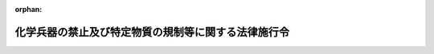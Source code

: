 .. _407CO0000000192_20200607_502CO0000000176:

:orphan:

====================================================
化学兵器の禁止及び特定物質の規制等に関する法律施行令
====================================================

.. raw:: html
    
    
    <main id="contentsLaw" class="active">
    <div id="innerDocument" class="active">
    
    
    
    
    <div style="margin-bottom: 12px;">
    <div id="lawTitleNo" style="font-size: 1.067rem; font-weight: bold;" class="_shokanBoxParent">平成七年政令第百九十二号<div class="_shokanBox"></div>
    <div class="_inyoBox" id="_inyo_"></div>
    </div>
    <div id="lawTitle" style="margin-left: 3rem; font-size: 1.5rem; font-weight: bold; line-height: 1.25em;" class="_shokanBoxParent">
    <span data-xpath="">化学兵器の禁止及び特定物質の規制等に関する法律施行令</span><div class="_shokanBox" id="_shokan_"><div class="_shokanBtnIcons"></div></div>
    <div class="_inyoBox" id="_inyo_"></div>
    </div>
    </div><section id="EnactStatement" class="active EnactStatement"><div class="_div_EnactStatement _shokanBoxParent" style="text-indent: 1em;">
    <span data-xpath="">内閣は、化学兵器の禁止及び特定物質の規制等に関する法律（平成七年法律第六十五号）第二条第一項から第五項まで及び第三十四条第一項の規定に基づき、この政令を制定する。</span><div class="_shokanBox" id="_shokan_"><div class="_shokanBtnIcons"></div></div>
    <div class="_inyoBox" id="_inyo_"></div>
    </div></section><section id="MainProvision" class="active MainProvision"><section id="" class="active Article"><div style="margin-left: 1em; font-weight: bold;" class="_div_ArticleCaption _shokanBoxParent">
    <span data-xpath="">（毒性物質）</span><div class="_shokanBox" id="_shokan_"><div class="_shokanBtnIcons"></div></div>
    <div class="_inyoBox" id="_inyo_"></div>
    </div>
    <div style="margin-left: 1em; text-indent: -1em;" id="" class="_div_ArticleTitle _shokanBoxParent">
    <span style="font-weight: bold;">第一条</span>　<span data-xpath="">化学兵器の禁止及び特定物質の規制等に関する法律（以下「法」という。）第二条第一項の毒性物質は、別表の第三欄に掲げる物質とする。</span><div class="_shokanBox" id="_shokan_"><div class="_shokanBtnIcons"></div></div>
    <div class="_inyoBox" id="_inyo_"></div>
    </div></section><section id="" class="active Article"><div style="margin-left: 1em; font-weight: bold;" class="_div_ArticleCaption _shokanBoxParent">
    <span data-xpath="">（化学兵器）</span><div class="_shokanBox" id="_shokan_"><div class="_shokanBtnIcons"></div></div>
    <div class="_inyoBox" id="_inyo_"></div>
    </div>
    <div style="margin-left: 1em; text-indent: -1em;" id="" class="_div_ArticleTitle _shokanBoxParent">
    <span style="font-weight: bold;">第二条</span>　<span data-xpath="">法第二条第二項の政令で定める兵器は、次に掲げる兵器とする。</span><div class="_shokanBox" id="_shokan_"><div class="_shokanBtnIcons"></div></div>
    <div class="_inyoBox" id="_inyo_"></div>
    </div>
    <div id="" style="margin-left: 2em; text-indent: -1em;" class="_div_ItemSentence _shokanBoxParent">
    <span style="font-weight: bold;">一</span>　<span data-xpath="">砲弾又はその弾体</span><div class="_shokanBox" id="_shokan_"><div class="_shokanBtnIcons"></div></div>
    <div class="_inyoBox" id="_inyo_"></div>
    </div>
    <div id="" style="margin-left: 2em; text-indent: -1em;" class="_div_ItemSentence _shokanBoxParent">
    <span style="font-weight: bold;">二</span>　<span data-xpath="">ロケット弾又はその弾体</span><div class="_shokanBox" id="_shokan_"><div class="_shokanBtnIcons"></div></div>
    <div class="_inyoBox" id="_inyo_"></div>
    </div>
    <div id="" style="margin-left: 2em; text-indent: -1em;" class="_div_ItemSentence _shokanBoxParent">
    <span style="font-weight: bold;">三</span>　<span data-xpath="">地雷又はその外殻</span><div class="_shokanBox" id="_shokan_"><div class="_shokanBtnIcons"></div></div>
    <div class="_inyoBox" id="_inyo_"></div>
    </div>
    <div id="" style="margin-left: 2em; text-indent: -1em;" class="_div_ItemSentence _shokanBoxParent">
    <span style="font-weight: bold;">四</span>　<span data-xpath="">爆弾又はその弾体</span><div class="_shokanBox" id="_shokan_"><div class="_shokanBtnIcons"></div></div>
    <div class="_inyoBox" id="_inyo_"></div>
    </div></section><section id="" class="active Article"><div style="margin-left: 1em; font-weight: bold;" class="_div_ArticleCaption _shokanBoxParent">
    <span data-xpath="">（特定物質及び指定物質）</span><div class="_shokanBox" id="_shokan_"><div class="_shokanBtnIcons"></div></div>
    <div class="_inyoBox" id="_inyo_"></div>
    </div>
    <div style="margin-left: 1em; text-indent: -1em;" id="" class="_div_ArticleTitle _shokanBoxParent">
    <span style="font-weight: bold;">第三条</span>　<span data-xpath="">法第二条第三項の特定物質は、別表一の項の第三欄又は第四欄に掲げる物質とする。</span><div class="_shokanBox" id="_shokan_"><div class="_shokanBtnIcons"></div></div>
    <div class="_inyoBox" id="_inyo_"></div>
    </div>
    <div style="margin-left: 1em; text-indent: -1em;" class="_div_ParagraphSentence _shokanBoxParent">
    <span style="font-weight: bold;">２</span>　<span data-xpath="">法第二条第四項の指定物質は、別表二の項又は三の項の第三欄又は第四欄に掲げる物質とする。</span><div class="_shokanBox" id="_shokan_"><div class="_shokanBtnIcons"></div></div>
    <div class="_inyoBox" id="_inyo_"></div>
    </div>
    <div style="margin-left: 1em; text-indent: -1em;" class="_div_ParagraphSentence _shokanBoxParent">
    <span style="font-weight: bold;">３</span>　<span data-xpath="">法第二条第五項の第一種指定物質は、別表二の項の第三欄又は第四欄に掲げる物質とする。</span><div class="_shokanBox" id="_shokan_"><div class="_shokanBtnIcons"></div></div>
    <div class="_inyoBox" id="_inyo_"></div>
    </div></section><section id="" class="active Article"><div style="margin-left: 1em; font-weight: bold;" class="_div_ArticleCaption _shokanBoxParent">
    <span data-xpath="">（運搬証明書の書換え）</span><div class="_shokanBox" id="_shokan_"><div class="_shokanBtnIcons"></div></div>
    <div class="_inyoBox" id="_inyo_"></div>
    </div>
    <div style="margin-left: 1em; text-indent: -1em;" id="" class="_div_ArticleTitle _shokanBoxParent">
    <span style="font-weight: bold;">第三条の二</span>　<span data-xpath="">運搬証明書の交付を受けた者は、当該運搬証明書の記載事項に変更を生じたときは、国家公安委員会規則で定めるところにより、遅滞なく交付を受けた都道府県公安委員会に届け出て、その書換えを受けなければならない。</span><div class="_shokanBox" id="_shokan_"><div class="_shokanBtnIcons"></div></div>
    <div class="_inyoBox" id="_inyo_"></div>
    </div></section><section id="" class="active Article"><div style="margin-left: 1em; font-weight: bold;" class="_div_ArticleCaption _shokanBoxParent">
    <span data-xpath="">（運搬証明書の再交付）</span><div class="_shokanBox" id="_shokan_"><div class="_shokanBtnIcons"></div></div>
    <div class="_inyoBox" id="_inyo_"></div>
    </div>
    <div style="margin-left: 1em; text-indent: -1em;" id="" class="_div_ArticleTitle _shokanBoxParent">
    <span style="font-weight: bold;">第三条の三</span>　<span data-xpath="">運搬証明書の交付を受けた者は、当該運搬証明書を喪失し、汚損し、又は盗取されたときは、国家公安委員会規則で定めるところにより、その事由を付して交付を受けた都道府県公安委員会にその再交付を文書で申請しなければならない。</span><div class="_shokanBox" id="_shokan_"><div class="_shokanBtnIcons"></div></div>
    <div class="_inyoBox" id="_inyo_"></div>
    </div></section><section id="" class="active Article"><div style="margin-left: 1em; font-weight: bold;" class="_div_ArticleCaption _shokanBoxParent">
    <span data-xpath="">（不要となった運搬証明書の返納）</span><div class="_shokanBox" id="_shokan_"><div class="_shokanBtnIcons"></div></div>
    <div class="_inyoBox" id="_inyo_"></div>
    </div>
    <div style="margin-left: 1em; text-indent: -1em;" id="" class="_div_ArticleTitle _shokanBoxParent">
    <span style="font-weight: bold;">第三条の四</span>　<span data-xpath="">運搬証明書の交付を受けた者は、次の各号のいずれかに該当することとなったときは、速やかに当該運搬証明書（第三号の場合にあっては、発見し、又は回復した運搬証明書）を交付を受けた都道府県公安委員会に返納するようにしなければならない。</span><div class="_shokanBox" id="_shokan_"><div class="_shokanBtnIcons"></div></div>
    <div class="_inyoBox" id="_inyo_"></div>
    </div>
    <div id="" style="margin-left: 2em; text-indent: -1em;" class="_div_ItemSentence _shokanBoxParent">
    <span style="font-weight: bold;">一</span>　<span data-xpath="">運搬を終了したとき。</span><div class="_shokanBox" id="_shokan_"><div class="_shokanBtnIcons"></div></div>
    <div class="_inyoBox" id="_inyo_"></div>
    </div>
    <div id="" style="margin-left: 2em; text-indent: -1em;" class="_div_ItemSentence _shokanBoxParent">
    <span style="font-weight: bold;">二</span>　<span data-xpath="">運搬をしないこととなったとき。</span><div class="_shokanBox" id="_shokan_"><div class="_shokanBtnIcons"></div></div>
    <div class="_inyoBox" id="_inyo_"></div>
    </div>
    <div id="" style="margin-left: 2em; text-indent: -1em;" class="_div_ItemSentence _shokanBoxParent">
    <span style="font-weight: bold;">三</span>　<span data-xpath="">運搬証明書の再交付を受けた場合において、喪失し、又は盗取された運搬証明書を発見し、又は回復したとき。</span><div class="_shokanBox" id="_shokan_"><div class="_shokanBtnIcons"></div></div>
    <div class="_inyoBox" id="_inyo_"></div>
    </div></section><section id="" class="active Article"><div style="margin-left: 1em; font-weight: bold;" class="_div_ArticleCaption _shokanBoxParent">
    <span data-xpath="">（都道府県公安委員会の間の連絡）</span><div class="_shokanBox" id="_shokan_"><div class="_shokanBtnIcons"></div></div>
    <div class="_inyoBox" id="_inyo_"></div>
    </div>
    <div style="margin-left: 1em; text-indent: -1em;" id="" class="_div_ArticleTitle _shokanBoxParent">
    <span style="font-weight: bold;">第三条の五</span>　<span data-xpath="">運搬が二以上の都道府県にわたることとなる場合には、関係都道府県公安委員会（以下この条において「関係公安委員会」という。）は、次に掲げる措置をとるものとする。</span><div class="_shokanBox" id="_shokan_"><div class="_shokanBtnIcons"></div></div>
    <div class="_inyoBox" id="_inyo_"></div>
    </div>
    <div id="" style="margin-left: 2em; text-indent: -1em;" class="_div_ItemSentence _shokanBoxParent">
    <span style="font-weight: bold;">一</span>　<span data-xpath="">出発地を管轄する都道府県公安委員会（以下この号において「出発地公安委員会」という。）以外の関係公安委員会にあっては、出発地公安委員会を通じて、法第十七条第一項の届出の受理及び運搬証明書の交付並びに同条第二項の指示を行うこと。</span><div class="_shokanBox" id="_shokan_"><div class="_shokanBtnIcons"></div></div>
    <div class="_inyoBox" id="_inyo_"></div>
    </div>
    <div id="" style="margin-left: 2em; text-indent: -1em;" class="_div_ItemSentence _shokanBoxParent">
    <span style="font-weight: bold;">二</span>　<span data-xpath="">法第十七条第二項の指示を行おうとするときは、あらかじめ、当該指示の内容を他の関係公安委員会に通知すること。</span><div class="_shokanBox" id="_shokan_"><div class="_shokanBtnIcons"></div></div>
    <div class="_inyoBox" id="_inyo_"></div>
    </div>
    <div id="" style="margin-left: 2em; text-indent: -1em;" class="_div_ItemSentence _shokanBoxParent">
    <span style="font-weight: bold;">三</span>　<span data-xpath="">前二号に定めるもののほか、当該運搬において特定物質が盗取され、又は所在不明となることを防ぐため、他の関係公安委員会と緊密な連絡を保つこと。</span><div class="_shokanBox" id="_shokan_"><div class="_shokanBtnIcons"></div></div>
    <div class="_inyoBox" id="_inyo_"></div>
    </div>
    <div style="margin-left: 1em; text-indent: -1em;" class="_div_ParagraphSentence _shokanBoxParent">
    <span style="font-weight: bold;">２</span>　<span data-xpath="">前項に規定するもののほか、運搬が二以上の都道府県にわたることとなる場合には、関係公安委員会は、一の関係公安委員会を通じて、第三条の二の規定による届出、第三条の三の規定による申請及び前条の規定による返納の受理を行うことができるものとする。</span><span data-xpath="">この場合において、他の関係公安委員会は、当該一の関係公安委員会を通じて、運搬証明書の書換え又は再交付を行うものとする。</span><div class="_shokanBox" id="_shokan_"><div class="_shokanBtnIcons"></div></div>
    <div class="_inyoBox" id="_inyo_"></div>
    </div></section><section id="" class="active Article"><div style="margin-left: 1em; font-weight: bold;" class="_div_ArticleCaption _shokanBoxParent">
    <span data-xpath="">（有機化学物質及び特定有機化学物質）</span><div class="_shokanBox" id="_shokan_"><div class="_shokanBtnIcons"></div></div>
    <div class="_inyoBox" id="_inyo_"></div>
    </div>
    <div style="margin-left: 1em; text-indent: -1em;" id="" class="_div_ArticleTitle _shokanBoxParent">
    <span style="font-weight: bold;">第四条</span>　<span data-xpath="">法第二十九条第一項の有機化学物質は、次のとおりとする。</span><div class="_shokanBox" id="_shokan_"><div class="_shokanBtnIcons"></div></div>
    <div class="_inyoBox" id="_inyo_"></div>
    </div>
    <div id="" style="margin-left: 2em; text-indent: -1em;" class="_div_ItemSentence _shokanBoxParent">
    <span style="font-weight: bold;">一</span>　<span data-xpath="">関税定率法（明治四十三年法律第五十四号）別表第二八類及び第二九類に該当する物品（単一の構造式を有する炭素化合物に限るものとし、炭素の酸化物及び硫化物並びに金属炭酸塩を除く。）</span><div class="_shokanBox" id="_shokan_"><div class="_shokanBtnIcons"></div></div>
    <div class="_inyoBox" id="_inyo_"></div>
    </div>
    <div id="" style="margin-left: 2em; text-indent: -1em;" class="_div_ItemSentence _shokanBoxParent">
    <span style="font-weight: bold;">二</span>　<span data-xpath="">関税定率法別表第三二・〇四項に該当する物品（単一の構造式を有する炭素化合物に限るものとし、炭素の酸化物及び硫化物並びに金属炭酸塩を除く。）</span><div class="_shokanBox" id="_shokan_"><div class="_shokanBtnIcons"></div></div>
    <div class="_inyoBox" id="_inyo_"></div>
    </div>
    <div id="" style="margin-left: 2em; text-indent: -1em;" class="_div_ItemSentence _shokanBoxParent">
    <span style="font-weight: bold;">三</span>　<span data-xpath="">エチルアルコール</span><div class="_shokanBox" id="_shokan_"><div class="_shokanBtnIcons"></div></div>
    <div class="_inyoBox" id="_inyo_"></div>
    </div>
    <div id="" style="margin-left: 2em; text-indent: -1em;" class="_div_ItemSentence _shokanBoxParent">
    <span style="font-weight: bold;">四</span>　<span data-xpath="">メタン</span><div class="_shokanBox" id="_shokan_"><div class="_shokanBtnIcons"></div></div>
    <div class="_inyoBox" id="_inyo_"></div>
    </div>
    <div id="" style="margin-left: 2em; text-indent: -1em;" class="_div_ItemSentence _shokanBoxParent">
    <span style="font-weight: bold;">五</span>　<span data-xpath="">プロパン</span><div class="_shokanBox" id="_shokan_"><div class="_shokanBtnIcons"></div></div>
    <div class="_inyoBox" id="_inyo_"></div>
    </div>
    <div id="" style="margin-left: 2em; text-indent: -1em;" class="_div_ItemSentence _shokanBoxParent">
    <span style="font-weight: bold;">六</span>　<span data-xpath="">尿素</span><div class="_shokanBox" id="_shokan_"><div class="_shokanBtnIcons"></div></div>
    <div class="_inyoBox" id="_inyo_"></div>
    </div>
    <div style="margin-left: 1em; text-indent: -1em;" class="_div_ParagraphSentence _shokanBoxParent">
    <span style="font-weight: bold;">２</span>　<span data-xpath="">法第二十九条第一項の政令で定める製造は、その製造工程における化学反応に合成反応（発酵に係るものを除く。）を含まないものとする。</span><div class="_shokanBox" id="_shokan_"><div class="_shokanBtnIcons"></div></div>
    <div class="_inyoBox" id="_inyo_"></div>
    </div>
    <div style="margin-left: 1em; text-indent: -1em;" class="_div_ParagraphSentence _shokanBoxParent">
    <span style="font-weight: bold;">３</span>　<span data-xpath="">法第二十九条第二項の特定有機化学物質は、第一項第一号及び第二号に掲げる有機化学物質であって、りん原子、硫黄原子又はふっ素原子を含むものとする。</span><div class="_shokanBox" id="_shokan_"><div class="_shokanBtnIcons"></div></div>
    <div class="_inyoBox" id="_inyo_"></div>
    </div></section><section id="" class="active Article"><div style="margin-left: 1em; font-weight: bold;" class="_div_ArticleCaption _shokanBoxParent">
    <span data-xpath="">（国際機関の指定する者の検査等への立会い）</span><div class="_shokanBox" id="_shokan_"><div class="_shokanBtnIcons"></div></div>
    <div class="_inyoBox" id="_inyo_"></div>
    </div>
    <div style="margin-left: 1em; text-indent: -1em;" id="" class="_div_ArticleTitle _shokanBoxParent">
    <span style="font-weight: bold;">第五条</span>　<span data-xpath="">法第三十条第一項の政令で定める場合は、化学兵器の開発、生産、貯蔵及び使用の禁止並びに廃棄に関する条約実施及び検証に関する附属書第一部３に規定する申立てによる査察が行われる場合とする。</span><div class="_shokanBox" id="_shokan_"><div class="_shokanBtnIcons"></div></div>
    <div class="_inyoBox" id="_inyo_"></div>
    </div></section><section id="" class="active Article"><div style="margin-left: 1em; font-weight: bold;" class="_div_ArticleCaption _shokanBoxParent">
    <span data-xpath="">（特定施設）</span><div class="_shokanBox" id="_shokan_"><div class="_shokanBtnIcons"></div></div>
    <div class="_inyoBox" id="_inyo_"></div>
    </div>
    <div style="margin-left: 1em; text-indent: -1em;" id="" class="_div_ArticleTitle _shokanBoxParent">
    <span style="font-weight: bold;">第六条</span>　<span data-xpath="">法第三十四条第一項の政令で指定する施設は、陸上自衛隊化学学校とする。</span><div class="_shokanBox" id="_shokan_"><div class="_shokanBtnIcons"></div></div>
    <div class="_inyoBox" id="_inyo_"></div>
    </div>
    <div style="margin-left: 1em; text-indent: -1em;" class="_div_ParagraphSentence _shokanBoxParent">
    <span style="font-weight: bold;">２</span>　<span data-xpath="">法第三十四条第一項の政令で定める数量は、年間十キログラムとする。</span><div class="_shokanBox" id="_shokan_"><div class="_shokanBtnIcons"></div></div>
    <div class="_inyoBox" id="_inyo_"></div>
    </div></section></section><section id="" class="active SupplProvision"><div class="_div_SupplProvisionLabel SupplProvisionLabel _shokanBoxParent" style="margin-bottom: 10px; margin-left: 3em; font-weight: bold;">
    <span data-xpath="">附　則</span>　抄<div class="_shokanBox" id="_shokan_"><div class="_shokanBtnIcons"></div></div>
    <div class="_inyoBox" id="_inyo_"></div>
    </div>
    <section id="" class="active Article"><div style="margin-left: 1em; font-weight: bold;" class="_div_ArticleCaption _shokanBoxParent">
    <span data-xpath="">（施行期日）</span><div class="_shokanBox" id="_shokan_"><div class="_shokanBtnIcons"></div></div>
    <div class="_inyoBox" id="_inyo_"></div>
    </div>
    <div style="margin-left: 1em; text-indent: -1em;" id="" class="_div_ArticleTitle _shokanBoxParent">
    <span style="font-weight: bold;">第一条</span>　<span data-xpath="">この政令は、法の施行の日（平成七年五月五日）から施行する。</span><div class="_shokanBox" id="_shokan_"><div class="_shokanBtnIcons"></div></div>
    <div class="_inyoBox" id="_inyo_"></div>
    </div></section></section><section id="" class="active SupplProvision"><div class="_div_SupplProvisionLabel SupplProvisionLabel _shokanBoxParent" style="margin-bottom: 10px; margin-left: 3em; font-weight: bold;">
    <span data-xpath="">附　則</span>　（平成九年二月一九日政令第一九号）<div class="_shokanBox" id="_shokan_"><div class="_shokanBtnIcons"></div></div>
    <div class="_inyoBox" id="_inyo_"></div>
    </div>
    <section class="active Paragraph"><div style="text-indent: 1em;" class="_div_ParagraphSentence _shokanBoxParent">
    <span data-xpath="">この政令は、化学兵器の禁止及び特定物質の規制等に関する法律附則第一条第一号に掲げる規定の施行の日（平成九年三月十九日）から施行する。</span><span data-xpath="">ただし、第三条の次に二条を加える改正規定（第五条に係る部分に限る。）は、同法附則第一条第二号に掲げる規定の施行の日（平成九年四月二十九日）から施行する。</span><div class="_shokanBox" id="_shokan_"><div class="_shokanBtnIcons"></div></div>
    <div class="_inyoBox" id="_inyo_"></div>
    </div></section></section><section id="" class="active SupplProvision"><div class="_div_SupplProvisionLabel SupplProvisionLabel _shokanBoxParent" style="margin-bottom: 10px; margin-left: 3em; font-weight: bold;">
    <span data-xpath="">附　則</span>　（平成一一年一〇月一四日政令第三二一号）<div class="_shokanBox" id="_shokan_"><div class="_shokanBtnIcons"></div></div>
    <div class="_inyoBox" id="_inyo_"></div>
    </div>
    <section class="active Paragraph"><div style="text-indent: 1em;" class="_div_ParagraphSentence _shokanBoxParent">
    <span data-xpath="">この政令は、地方分権の推進を図るための関係法律の整備等に関する法律の施行の日（平成十二年四月一日）から施行する。</span><div class="_shokanBox" id="_shokan_"><div class="_shokanBtnIcons"></div></div>
    <div class="_inyoBox" id="_inyo_"></div>
    </div></section></section><section id="" class="active SupplProvision"><div class="_div_SupplProvisionLabel SupplProvisionLabel _shokanBoxParent" style="margin-bottom: 10px; margin-left: 3em; font-weight: bold;">
    <span data-xpath="">附　則</span>　（令和二年五月二七日政令第一七六号）<div class="_shokanBox" id="_shokan_"><div class="_shokanBtnIcons"></div></div>
    <div class="_inyoBox" id="_inyo_"></div>
    </div>
    <section class="active Paragraph"><div style="text-indent: 1em;" class="_div_ParagraphSentence _shokanBoxParent">
    <span data-xpath="">この政令は、令和二年六月七日から施行する。</span><div class="_shokanBox" id="_shokan_"><div class="_shokanBtnIcons"></div></div>
    <div class="_inyoBox" id="_inyo_"></div>
    </div></section></section><section id="" class="active AppdxTable"><div style="font-weight:600;" class="_div_AppdxTableTitle _shokanBoxParent">別表（第一条、第三条関係）<div class="_shokanBox" id="_shokan_"><div class="_shokanBtnIcons"></div></div>
    <div class="_inyoBox" id="_inyo_"></div>
    </div>
    <div class="_shokanBoxParent">
    <table class="Table" style="margin-left: 1em;">
    <tr class="TableRow">
    <td style="border-top: black solid 1px; border-bottom: black solid 1px; border-left: black solid 1px; border-right: black solid 1px;" class="col-pad"><div><span data-xpath="">　</span></div></td>
    <td style="border-top: black solid 1px; border-bottom: black solid 1px; border-left: black solid 1px; border-right: black solid 1px;" class="col-pad"><div><span data-xpath="">　</span></div></td>
    <td style="border-top: black solid 1px; border-bottom: black solid 1px; border-left: black solid 1px; border-right: black solid 1px;" class="col-pad"><div><span data-xpath="">毒性物質</span></div></td>
    <td style="border-top: black solid 1px; border-bottom: black solid 1px; border-left: black solid 1px; border-right: black solid 1px;" class="col-pad"><div><span data-xpath="">原料物質</span></div></td>
    </tr>
    <tr class="TableRow">
    <td style="border-top: black solid 1px; border-bottom: black solid 1px; border-left: black solid 1px; border-right: black solid 1px;" class="col-pad"><div><span data-xpath="">一</span></div></td>
    <td style="border-top: black solid 1px; border-bottom: black solid 1px; border-left: black solid 1px; border-right: black solid 1px;" class="col-pad"><div><span data-xpath="">特定物質</span></div></td>
    <td style="border-top: black solid 1px; border-bottom: black solid 1px; border-left: black solid 1px; border-right: black solid 1px;" class="col-pad"><div>
    <span data-xpath="">（一）　Ｏ―アルキル＝アルキルホスホノフルオリダート（Ｏ―アルキルのアルキル基がシクロアルキル基であるものを含み、Ｏ―アルキルのアルキル基の炭素数が十以下であり、かつ、アルキルホスホノフルオリダートのアルキル基の炭素数が三以下であるものに限る。）</span><br><span data-xpath="">（二）　Ｏ―アルキル＝Ｎ・Ｎ―ジアルキル＝ホスホルアミドシアニダート（Ｏ―アルキルのアルキル基がシクロアルキル基であるものを含み、Ｏ―アルキルのアルキル基の炭素数が十以下であり、かつ、Ｎ・Ｎ―ジアルキルのアルキル基の炭素数が三以下であるものに限る。）</span><br><span data-xpath="">（三）　Ｏ―アルキル＝Ｓ―二―ジアルキルアミノエチル＝アルキルホスホノチオラート（Ｏ―アルキルのアルキル基がシクロアルキル基であるものを含み、Ｏ―アルキルのアルキル基の炭素数が十以下であり、かつ、Ｓ―二―ジアルキルアミノエチル及びアルキルホスホノチオラートのアルキル基の炭素数が三以下であるものに限る。）並びにそのアルキル化塩類及びプロトン化塩類</span><br><span data-xpath="">（四）　Ｓ―二―ジアルキルアミノエチル＝ヒドロゲン＝アルキルホスホノチオラート（Ｓ―二―ジアルキルアミノエチル及びアルキルホスホノチオラートのアルキル基の炭素数が三以下であるものに限る。）並びにそのアルキル化塩類及びプロトン化塩類</span><br><span data-xpath="">（五）　二―クロロエチルクロロメチルスルフィド</span><br><span data-xpath="">（六）　ビス（二―クロロエチル）スルフィド（別名マスタードガス）</span><br><span data-xpath="">（七）　ビス（二―クロロエチルチオ）メタン</span><br><span data-xpath="">（八）　一・二―ビス（二―クロロエチルチオ）エタン（別名セスキマスタード）</span><br><span data-xpath="">（九）　一・三―ビス（二―クロロエチルチオ）―ｎ―プロパン</span><br><span data-xpath="">（一〇）　一・四―ビス（二―クロロエチルチオ）―ｎ―ブタン</span><br><span data-xpath="">（一一）　一・五―ビス（二―クロロエチルチオ）―ｎ―ペンタン</span><br><span data-xpath="">（一二）　ビス（二―クロロエチルチオメチル）エーテル</span><br><span data-xpath="">（一三）　ビス（二―クロロエチルチオエチル）エーテル（別名Ｏ―マスタード）</span><br><span data-xpath="">（一四）　二―クロロビニルジクロロアルシン（別名ルイサイト一）</span><br><span data-xpath="">（一五）　ビス（二―クロロビニル）クロロアルシン（別名ルイサイト二）</span><br><span data-xpath="">（一六）　トリス（二―クロロビニル）アルシン（別名ルイサイト三）</span><br><span data-xpath="">（一七）　ビス（二―クロロエチル）エチルアミン（別名ＨＮ一）</span><br><span data-xpath="">（一八）　ビス（二―クロロエチル）メチルアミン（別名ＨＮ二）</span><br><span data-xpath="">（一九）　トリス（二―クロロエチル）アミン（別名ＨＮ三）</span><br><span data-xpath="">（二〇）　サキシトキシン</span><br><span data-xpath="">（二一）　リシン</span><br><span data-xpath="">（二二）　Ｐ―アルキル―Ｎ―［一―（ジアルキルアミノ）アルキリデン］ホスホンアミド酸＝フルオリド（Ｐ―アルキル又はジアルキルアミノのアルキル基がシクロアルキル基であるもの及びアルキリデン基がシクロアルキルメチリデン基であるものを含み、Ｐ―アルキル及びジアルキルアミノのアルキル基の炭素数が十以下であり、かつ、アルキリデン基の炭素数が十一（アルキリデン基がシクロアルキルメチリデン基である場合にあっては、シクロアルキルのアルキル基の炭素数が十）以下であるものに限る。）並びにそのアルキル化塩類及びプロトン化塩類</span><br><span data-xpath="">（二三）　Ｎ―［一―（ジアルキルアミノ）アルキリデン］ホスホンアミド酸＝フルオリド（アルキル基がシクロアルキル基であるもの及びアルキリデン基がシクロアルキルメチリデン基であるものを含み、アルキル基の炭素数が十以下であり、かつ、アルキリデン基の炭素数が十一（アルキリデン基がシクロアルキルメチリデン基である場合にあっては、シクロアルキルのアルキル基の炭素数が十）以下であるものに限る。）並びにそのアルキル化塩類及びプロトン化塩類</span><br><span data-xpath="">（二四）　Ｎ―［一―（ジアルキルアミノ）アルキリデン］ホスホロアミドフルオリド酸（アルキル基がシクロアルキル基であるもの及びアルキリデン基がシクロアルキルメチリデン基であるものを含み、アルキル基の炭素数が十以下であり、かつ、アルキリデン基の炭素数が十一（アルキリデン基がシクロアルキルメチリデン基である場合にあっては、シクロアルキルのアルキル基の炭素数が十）以下であるものに限る。）並びにそのアルキル化塩類及びプロトン化塩類</span><br><span data-xpath="">（二五）　アルキル＝Ｎ―［一―（ジアルキルアミノ）アルキリデン］ホスホロアミドフルオリダート（ホスホロアミドフルオリダートに結合するアルキル基又はジアルキルアミノのアルキル基がシクロアルキル基であるもの及びアルキリデン基がシクロアルキルメチリデン基であるものを含み、ホスホロアミドフルオリダートに結合するアルキル基及びジアルキルアミノのアルキル基の炭素数が十以下であり、かつ、アルキリデン基の炭素数が十一（アルキリデン基がシクロアルキルメチリデン基である場合にあっては、シクロアルキルのアルキル基の炭素数が十）以下であるものに限る。）並びにそのアルキル化塩類及びプロトン化塩類</span><br><span data-xpath="">（二六）　Ｎ―［ビス（ジエチルアミノ）メチリデン］―Ｐ―メチルホスホンアミド酸＝フルオリド</span><br><span data-xpath="">（二七）　Ｎ―アセチルオキシアルキル―Ｎ・Ｎ・Ｎ′・Ｎ′―テトラアルキル―Ｎ′―｛［三―（ジメチルカルバモイルオキシ）ピリジン―二―イル］メチル｝―Ｎ・Ｎ′―（デカン―一・Ｘ―ジイル）ジアンモニウム＝ジブロミド（アセチルオキシアルキル基がシアノアルキル基又はヒドロキシアルキル基であるものを含み、アセチルオキシアルキル（アセチルオキシアルキル基がシアノアルキル基又はヒドロキシアルキル基である場合にあっては、それぞれシアノアルキル又はヒドロキシアルキル）及びテトラアルキルのアルキル基の炭素数が十以下であり、かつ、アセチルオキシ基（アセチルオキシアルキル基がシアノアルキル基又はヒドロキシアルキル基である場合にあっては、それぞれシアノ基又はヒドロキシ基）がその結合するアルキル基と当該アルキル基の位置番号一から八までのいずれかの炭素原子において結合しているものに限る。）（Ｘは、一から十までの整数を表すものとする。）</span><br><span data-xpath="">（二八）　Ｎ・Ｎ・Ｎ′・Ｎ′―テトラアルキル―Ｎ・Ｎ′―ビス｛［三―（ジメチルカルバモイルオキシ）ピリジン―二―イル］メチル｝エタンビス（アミジウム）＝ジブロミド（テトラアルキルのアルキル基の炭素数が十以下であるものに限る。）</span><br><span data-xpath="">（二九）　Ｎ・Ｎ・Ｎ′・Ｎ′―テトラアルキル―Ｎ・Ｎ′―ビス｛［三―（ジメチルカルバモイルオキシ）ピリジン―二―イル］メチル｝―Ｎ・Ｎ′―（二・Ｘ<sub style="vertical-align: sub; font-size: 50%;" class="Sub">１</sub>―ジオキソアルカン―一・Ｘ<sub style="vertical-align: sub; font-size: 50%;" class="Sub">２</sub>―ジイル）ジアンモニウム＝ジブロミド（アルカンの構造が直鎖であり、当該アルカンの炭素数が四以上十二以下であり、かつ、テトラアルキルのアルキル基の炭素数が十以下であるものに限る。）（Ｘ<sub style="vertical-align: sub; font-size: 50%;" class="Sub">１</sub>は当該アルカンの炭素数から一を減じた数を、Ｘ<sub style="vertical-align: sub; font-size: 50%;" class="Sub">２</sub>は当該アルカンの炭素数と等しい数を表すものとする。）</span>
    </div></td>
    <td style="border-top: black solid 1px; border-bottom: black solid 1px; border-left: black solid 1px; border-right: black solid 1px;" class="col-pad"><div>
    <span data-xpath="">（一）　アルキルホスホニルジフルオリド（アルキル基の炭素数が三以下であるものに限る。）</span><br><span data-xpath="">（二）　Ｏ―アルキル＝Ｏ―二―ジアルキルアミノエチル＝アルキルホスホニット（Ｏ―アルキルのアルキル基がシクロアルキル基であるものを含み、Ｏ―アルキルのアルキル基の炭素数が十以下であり、かつ、Ｏ―二―ジアルキルアミノエチル及びアルキルホスホニットのアルキル基の炭素数が三以下であるものに限る。）並びにそのアルキル化塩類及びプロトン化塩類</span><br><span data-xpath="">（三）　Ｏ―二―ジアルキルアミノエチル＝ヒドロゲン＝アルキルホスホニット（Ｏ―二―ジアルキルアミノエチル及びアルキルホスホニットのアルキル基の炭素数が三以下であるものに限る。）並びにそのアルキル化塩類及びプロトン化塩類</span><br><span data-xpath="">（四）　Ｏ―イソプロピル＝メチルホスホノクロリダート（別名クロロサリン）</span><br><span data-xpath="">（五）　Ｏ―ピナコリル＝メチルホスホノクロリダート（別名クロロソマン）</span>
    </div></td>
    </tr>
    <tr class="TableRow">
    <td style="border-top: black solid 1px; border-bottom: black solid 1px; border-left: black solid 1px; border-right: black solid 1px;" class="col-pad"><div><span data-xpath="">二</span></div></td>
    <td style="border-top: black solid 1px; border-bottom: black solid 1px; border-left: black solid 1px; border-right: black solid 1px;" class="col-pad"><div><span data-xpath="">第一種指定物質</span></div></td>
    <td style="border-top: black solid 1px; border-bottom: black solid 1px; border-left: black solid 1px; border-right: black solid 1px;" class="col-pad"><div>
    <span data-xpath="">（一）　Ｏ・Ｏ′―ジエチル＝Ｓ―［二―（ジエチルアミノ）エチル］＝ホスホロチオラート（別名アミトン）並びにそのアルキル化塩類及びプロトン化塩類</span><br><span data-xpath="">（二）　一・一・三・三・三―ペンタフルオロ―二―（トリフルオロメチル）―一―プロペン（別名ＰＦＩＢ）</span><br><span data-xpath="">（三）　三―キヌクリジニル＝ベンジラート（別名ＢＺ）</span>
    </div></td>
    <td style="border-top: black solid 1px; border-bottom: black solid 1px; border-left: black solid 1px; border-right: black solid 1px;" class="col-pad"><div>
    <span data-xpath="">（一）　炭素数が三以下である一のアルキル基との結合以外に炭素原子との結合のないりん原子を含む化合物であって、次に掲げるもの以外のもの。</span><br><span data-xpath="">イ　一の項の第三欄（一）から（四）まで及び第四欄に掲げる物質</span><br><span data-xpath="">ロ　Ｏ―エチル＝Ｓ―フェニル＝エチルホスホノチオロチオナート（別名ホノホス）</span><br><span data-xpath="">（二）　Ｎ・Ｎ―ジアルキルホスホルアミジク＝ジハリド（アルキル基の炭素数が三以下であるものに限る。）</span><br><span data-xpath="">（三）　ジアルキル＝Ｎ・Ｎ―ジアルキルホスホルアミダート（ジアルキル及びＮ・Ｎ―ジアルキルホスホルアミダートのアルキル基の炭素数が三以下であるものに限る。）</span><br><span data-xpath="">（四）　三塩化ヒ素</span><br><span data-xpath="">（五）　二・二―ジフェニル―二―ヒドロキシ酢酸</span><br><span data-xpath="">（六）　キヌクリジン―三―オール</span><br><span data-xpath="">（七）　Ｎ・Ｎ―ジアルキルアミノエチル―二―クロリド（アルキル基の炭素数が三以下であるものに限る。）及びそのプロトン化塩類</span><br><span data-xpath="">（八）　Ｎ・Ｎ―ジアルキルアミノエタン―二―オール（アルキル基の炭素数が三以下であるものに限り、Ｎ・Ｎ―ジメチルアミノエタノール及びＮ・Ｎ―ジエチルアミノエタノールを除く。）及びそのプロトン化塩類</span><br><span data-xpath="">（九）　Ｎ・Ｎ―ジアルキルアミノエタン―二―チオール（アルキル基の炭素数が三以下であるものに限る。）及びそのプロトン化塩類</span><br><span data-xpath="">（一〇）　ビス（二―ヒドロキシエチル）スルフィド（別名チオジグリコール）</span><br><span data-xpath="">（一一）　三・三―ジメチルブタン―二―オール（別名ピナコリルアルコール）</span>
    </div></td>
    </tr>
    <tr class="TableRow">
    <td style="border-top: black solid 1px; border-bottom: black solid 1px; border-left: black solid 1px; border-right: black solid 1px;" class="col-pad"><div><span data-xpath="">三</span></div></td>
    <td style="border-top: black solid 1px; border-bottom: black solid 1px; border-left: black solid 1px; border-right: black solid 1px;" class="col-pad"><div><span data-xpath="">第二種指定物質</span></div></td>
    <td style="border-top: black solid 1px; border-bottom: black solid 1px; border-left: black solid 1px; border-right: black solid 1px;" class="col-pad"><div>
    <span data-xpath="">（一）　二塩化カルボニル（別名ホスゲン）</span><br><span data-xpath="">（二）　塩化シアン</span><br><span data-xpath="">（三）　シアン化水素</span><br><span data-xpath="">（四）　トリクロロニトロメタン（別名クロロピクリン）</span>
    </div></td>
    <td style="border-top: black solid 1px; border-bottom: black solid 1px; border-left: black solid 1px; border-right: black solid 1px;" class="col-pad"><div>
    <span data-xpath="">（一）　塩化ホスホリル</span><br><span data-xpath="">（二）　三塩化リン</span><br><span data-xpath="">（三）　五塩化リン</span><br><span data-xpath="">（四）　亜リン酸トリメチル</span><br><span data-xpath="">（五）　亜リン酸トリエチル</span><br><span data-xpath="">（六）　亜リン酸ジメチル</span><br><span data-xpath="">（七）　亜リン酸ジエチル</span><br><span data-xpath="">（八）　一塩化硫黄</span><br><span data-xpath="">（九）　二塩化硫黄</span><br><span data-xpath="">（一〇）　塩化チオニル</span><br><span data-xpath="">（一一）　エチルジエタノールアミン</span><br><span data-xpath="">（一二）　メチルジエタノールアミン</span><br><span data-xpath="">（一三）　トリエタノールアミン</span>
    </div></td>
    </tr>
    </table>
    <div class="_shokanBox"></div>
    <div class="_inyoBox"></div>
    </div></section>
    
    
    
    
    
    </div>
    </main>
    
    
